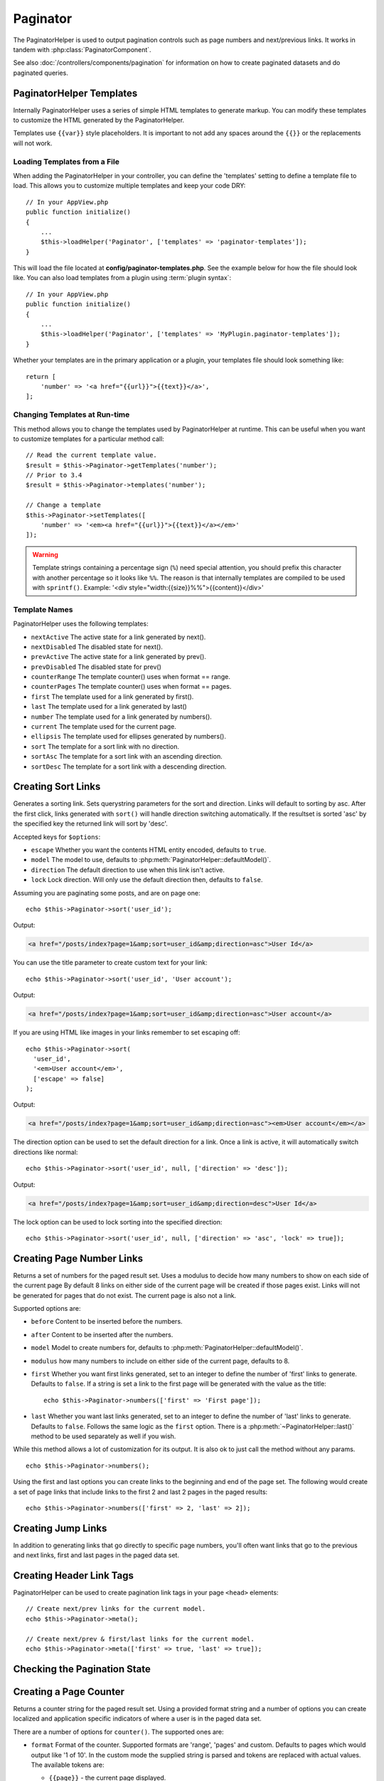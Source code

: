 Paginator
#########

.. php:namespace:: Cake\View\Helper

.. php:class:: PaginatorHelper(View $view, array $config = [])

The PaginatorHelper is used to output pagination controls such as page numbers
and next/previous links. It works in tandem with
:php:class:`PaginatorComponent`.

See also :doc:`/controllers/components/pagination` for information on how to
create paginated datasets and do paginated queries.

.. _paginator-templates:

PaginatorHelper Templates
=========================

Internally PaginatorHelper uses a series of simple HTML templates to generate
markup. You can modify these templates to customize the HTML generated by the
PaginatorHelper.

Templates use ``{{var}}`` style placeholders. It is important to not add any
spaces around the ``{{}}`` or the replacements will not work.

Loading Templates from a File
-----------------------------

When adding the PaginatorHelper in your controller, you can define the
'templates' setting to define a template file to load. This allows you to
customize multiple templates and keep your code DRY::

    // In your AppView.php
    public function initialize()
    {
        ...
        $this->loadHelper('Paginator', ['templates' => 'paginator-templates']);
    }

This will load the file located at **config/paginator-templates.php**. See the
example below for how the file should look like. You can also load templates
from a plugin using :term:`plugin syntax`::

    // In your AppView.php
    public function initialize()
    {
        ...
        $this->loadHelper('Paginator', ['templates' => 'MyPlugin.paginator-templates']);
    }

Whether your templates are in the primary application or a plugin, your
templates file should look something like::

    return [
        'number' => '<a href="{{url}}">{{text}}</a>',
    ];

Changing Templates at Run-time
------------------------------

.. php:method:: setTemplates($templates)

This method allows you to change the templates used by PaginatorHelper at
runtime. This can be useful when you want to customize templates for a
particular method call::

    // Read the current template value.
    $result = $this->Paginator->getTemplates('number');
    // Prior to 3.4
    $result = $this->Paginator->templates('number');

    // Change a template
    $this->Paginator->setTemplates([
        'number' => '<em><a href="{{url}}">{{text}}</a></em>'
    ]);

.. warning::

    Template strings containing a percentage sign (``%``) need special
    attention, you should prefix this character with another percentage so it
    looks like ``%%``. The reason is that internally templates are compiled to
    be used with ``sprintf()``.
    Example: '<div style="width:{{size}}%%">{{content}}</div>'

Template Names
--------------

PaginatorHelper uses the following templates:

- ``nextActive`` The active state for a link generated by next().
- ``nextDisabled`` The disabled state for next().
- ``prevActive`` The active state for a link generated by prev().
- ``prevDisabled`` The disabled state for prev()
- ``counterRange`` The template counter() uses when format == range.
- ``counterPages`` The template counter() uses when format == pages.
- ``first`` The template used for a link generated by first().
- ``last`` The template used for a link generated by last()
- ``number`` The template used for a link generated by numbers().
- ``current`` The template used for the current page.
- ``ellipsis`` The template used for ellipses generated by numbers().
- ``sort`` The template for a sort link with no direction.
- ``sortAsc`` The template for a sort link with an ascending direction.
- ``sortDesc`` The template for a sort link with a descending direction.

Creating Sort Links
===================

.. php:method:: sort($key, $title = null, $options = [])

    :param string $key: The name of the column that the recordset should be sorted.
    :param string $title: Title for the link. If $title is null, $key will be
        used converted to "Title Case" format and used as the title.
    :param array $options: Options for sorting link.

Generates a sorting link. Sets querystring parameters for the sort and
direction. Links will default to sorting by asc. After the first click, links
generated with ``sort()`` will handle direction switching automatically.  If the
resultset is sorted 'asc' by the specified key the returned link will sort by
'desc'.

Accepted keys for ``$options``:

* ``escape`` Whether you want the contents HTML entity encoded, defaults to
  ``true``.
* ``model`` The model to use, defaults to :php:meth:`PaginatorHelper::defaultModel()`.
* ``direction`` The default direction to use when this link isn't active.
* ``lock`` Lock direction. Will only use the default direction then, defaults to ``false``.

Assuming you are paginating some posts, and are on page one::

    echo $this->Paginator->sort('user_id');

Output:

.. code-block:: html

    <a href="/posts/index?page=1&amp;sort=user_id&amp;direction=asc">User Id</a>

You can use the title parameter to create custom text for your link::

    echo $this->Paginator->sort('user_id', 'User account');

Output:

.. code-block:: html

    <a href="/posts/index?page=1&amp;sort=user_id&amp;direction=asc">User account</a>

If you are using HTML like images in your links remember to set escaping off::

    echo $this->Paginator->sort(
      'user_id',
      '<em>User account</em>',
      ['escape' => false]
    );

Output:

.. code-block:: html

    <a href="/posts/index?page=1&amp;sort=user_id&amp;direction=asc"><em>User account</em></a>

The direction option can be used to set the default direction for a link. Once a
link is active, it will automatically switch directions like normal::

    echo $this->Paginator->sort('user_id', null, ['direction' => 'desc']);

Output:

.. code-block:: html

    <a href="/posts/index?page=1&amp;sort=user_id&amp;direction=desc">User Id</a>

The lock option can be used to lock sorting into the specified direction::

    echo $this->Paginator->sort('user_id', null, ['direction' => 'asc', 'lock' => true]);

.. php:method:: sortDir(string $model = null, mixed $options = [])

    Gets the current direction the recordset is sorted.

.. php:method:: sortKey(string $model = null, mixed $options = [])

    Gets the current key by which the recordset is sorted.

Creating Page Number Links
==========================

.. php:method:: numbers($options = [])

Returns a set of numbers for the paged result set. Uses a modulus to
decide how many numbers to show on each side of the current page  By default
8 links on either side of the current page will be created if those pages exist.
Links will not be generated for pages that do not exist. The current page is
also not a link.

Supported options are:

* ``before`` Content to be inserted before the numbers.
* ``after`` Content to be inserted after the numbers.
* ``model`` Model to create numbers for, defaults to
  :php:meth:`PaginatorHelper::defaultModel()`.
* ``modulus`` how many numbers to include on either side of the current page,
  defaults to 8.
* ``first`` Whether you want first links generated, set to an integer to
  define the number of 'first' links to generate. Defaults to ``false``. If a
  string is set a link to the first page will be generated with the value as the
  title::

      echo $this->Paginator->numbers(['first' => 'First page']);

* ``last`` Whether you want last links generated, set to an integer to define
  the number of 'last' links to generate. Defaults to ``false``. Follows the same
  logic as the ``first`` option. There is a
  :php:meth:`~PaginatorHelper::last()` method to be used separately as well if
  you wish.

While this method allows a lot of customization for its output. It is
also ok to just call the method without any params. ::

    echo $this->Paginator->numbers();

Using the first and last options you can create links to the beginning
and end of the page set. The following would create a set of page links that
include links to the first 2 and last 2 pages in the paged results::

    echo $this->Paginator->numbers(['first' => 2, 'last' => 2]);

Creating Jump Links
===================

In addition to generating links that go directly to specific page numbers,
you'll often want links that go to the previous and next links, first and last
pages in the paged data set.

.. php:method:: prev($title = '<< Previous', $options = [])

    :param string $title: Title for the link.
    :param mixed $options: Options for pagination link.

    Generates a link to the previous page in a set of paged records.

    ``$options`` supports the following keys:

    * ``escape`` Whether you want the contents HTML entity encoded,
      defaults to ``true``.
    * ``model`` The model to use, defaults to :php:meth:`PaginatorHelper::defaultModel()`.
    * ``disabledTitle`` The text to use when the link is disabled. Defaults to
      the ``$title`` parameter.

    A simple example would be::

        echo $this->Paginator->prev(' << ' . __('previous'));

    If you were currently on the second page of posts, you would get the following:

    .. code-block:: html

        <li class="prev">
            <a rel="prev" href="/posts/index?page=1&amp;sort=title&amp;order=desc">
                &lt;&lt; previous
            </a>
        </li>

    If there were no previous pages you would get:

    .. code-block:: html

        <li class="prev disabled"><span>&lt;&lt; previous</span></li>

    To change the templates used by this method see :ref:`paginator-templates`.

.. php:method:: next($title = 'Next >>', $options = [])

    This method is identical to :php:meth:`~PaginatorHelper::prev()` with a few exceptions. It
    creates links pointing to the next page instead of the previous one. It also
    uses ``next`` as the rel attribute value instead of ``prev``

.. php:method:: first($first = '<< first', $options = [])

    Returns a first or set of numbers for the first pages. If a string is given,
    then only a link to the first page with the provided text will be created::

        echo $this->Paginator->first('< first');

    The above creates a single link for the first page. Will output nothing if you
    are on the first page. You can also use an integer to indicate how many first
    paging links you want generated::

        echo $this->Paginator->first(3);

    The above will create links for the first 3 pages, once you get to the third or
    greater page. Prior to that nothing will be output.

    The options parameter accepts the following:

    - ``model`` The model to use defaults to :php:meth:`PaginatorHelper::defaultModel()`
    - ``escape`` Whether or not the text should be escaped. Set to ``false`` if your
      content contains HTML.

.. php:method:: last($last = 'last >>', $options = [])

    This method works very much like the :php:meth:`~PaginatorHelper::first()`
    method. It has a few differences though. It will not generate any links if you
    are on the last page for a string values of ``$last``. For an integer value of
    ``$last`` no links will be generated once the user is inside the range of last
    pages.

Creating Header Link Tags
=========================

PaginatorHelper can be used to create pagination link tags in your page
``<head>`` elements::

    // Create next/prev links for the current model.
    echo $this->Paginator->meta();

    // Create next/prev & first/last links for the current model.
    echo $this->Paginator->meta(['first' => true, 'last' => true]);

.. versionadded:: 3.4.0

    The ``first`` and ``last`` options were added in 3.4.0

Checking the Pagination State
=============================

.. php:method:: current(string $model = null)

    Gets the current page of the recordset for the given model::

        // Our URL is: http://example.com/comments/view/page:3
        echo $this->Paginator->current('Comment');
        // Output is 3

.. php:method:: hasNext(string $model = null)

    Returns ``true`` if the given result set is not at the last page.

.. php:method:: hasPrev(string $model = null)

    Returns ``true`` if the given result set is not at the first page.

.. php:method:: hasPage(string $model = null, integer $page = 1)

    Returns ``true`` if the given result set has the page number given by ``$page``.

.. php:method:: total(string $model = null)

    Returns the total number of pages for the provided model.

    .. versionadded:: 3.4.0

Creating a Page Counter
=======================

.. php:method:: counter($options = [])

Returns a counter string for the paged result set. Using a provided format
string and a number of options you can create localized and application
specific indicators of where a user is in the paged data set.

There are a number of options for ``counter()``. The supported ones are:

* ``format`` Format of the counter. Supported formats are 'range', 'pages'
  and custom. Defaults to pages which would output like '1 of 10'. In the
  custom mode the supplied string is parsed and tokens are replaced with
  actual values. The available tokens are:

  -  ``{{page}}`` - the current page displayed.
  -  ``{{pages}}`` - total number of pages.
  -  ``{{current}}`` - current number of records being shown.
  -  ``{{count}}`` - the total number of records in the result set.
  -  ``{{start}}`` - number of the first record being displayed.
  -  ``{{end}}`` - number of the last record being displayed.
  -  ``{{model}}`` - The pluralized human form of the model name.
     If your model was 'RecipePage', ``{{model}}`` would be 'recipe pages'.

  You could also supply only a string to the counter method using the tokens
  available. For example::

      echo $this->Paginator->counter(
          'Page {{page}} of {{pages}}, showing {{current}} records out of
           {{count}} total, starting on record {{start}}, ending on {{end}}'
      );

  Setting 'format' to range would output like '1 - 3 of 13'::

      echo $this->Paginator->counter([
          'format' => 'range'
      ]);

* ``model`` The name of the model being paginated, defaults to
  :php:meth:`PaginatorHelper::defaultModel()`. This is used in
  conjunction with the custom string on 'format' option.

Generating Pagination URLs
==========================

.. php:method:: generateUrl(array $options = [], $model = null, $full = false)

By default returns a full pagination URL string for use in non-standard contexts
(i.e. JavaScript). ::

    echo $this->Paginator->generateUrl(['sort' => 'title']);

Creating a Limit Selectbox Control
==================================

.. php:method:: limitControl(array $limits = [], $default = null, array $options = [])

Create a dropdown control that changes the ``limit`` query parameter::

    // Use the defaults.
    echo $this->Paginator->limitControl();

    // Define which limit options you want.
    echo $this->Paginator->limitControl([25 => 25, 50 => 50]);

    // Custom limits and set the selected option
    echo $this->Paginator->limitControl([25 => 25, 50 => 50], $user->perPage);

The generated form and control will automatically submit on change.

.. versionadded:: 3.5.0
    The ``limitControl()`` method was added in 3.5.0

Configuring Pagination Options
==============================

.. php:method:: options($options = [])

Sets all the options for the PaginatorHelper. Supported options are:

* ``url`` The URL of the paginating action. 'url' has a few sub options as well:

  -  ``sort`` The key that the records are sorted by.
  -  ``direction`` The direction of the sorting. Defaults to 'ASC'.
  -  ``page`` The page number to display.

  The above mentioned options can be used to force particular pages/directions.
  You can also append additional URL content into all URLs generated in the
  helper::

      $this->Paginator->options([
          'url' => [
              'sort' => 'email',
              'direction' => 'desc',
              'page' => 6,
              'lang' => 'en'
          ]
      ]);

  The above adds the ``en`` route parameter to all links the helper will
  generate. It will also create links with specific sort, direction and page
  values. By default PaginatorHelper will merge in all of the current passed
  arguments and query string parameters.

* ``escape`` Defines if the title field for links should be HTML escaped.
  Defaults to ``true``.

* ``model`` The name of the model being paginated, defaults to
  :php:meth:`PaginatorHelper::defaultModel()`.

Example Usage
=============

It's up to you to decide how to show records to the user, but most often this
will be done inside HTML tables. The examples below assume a tabular layout, but
the PaginatorHelper available in views doesn't always need to be restricted as
such.

See the details on
`PaginatorHelper <https://api.cakephp.org/3.x/class-Cake.View.Helper.PaginatorHelper.html>`_ in
the API. As mentioned, the PaginatorHelper also offers sorting features which
can be integrated into your table column headers:

.. code-block:: php

    <!-- src/Template/Posts/index.ctp -->
    <table>
        <tr>
            <th><?= $this->Paginator->sort('id', 'ID') ?></th>
            <th><?= $this->Paginator->sort('title', 'Title') ?></th>
        </tr>
           <?php foreach ($recipes as $recipe): ?>
        <tr>
            <td><?= $recipe->id ?> </td>
            <td><?= h($recipe->title) ?> </td>
        </tr>
        <?php endforeach; ?>
    </table>

The links output from the ``sort()`` method of the ``PaginatorHelper`` allow
users to click on table headers to toggle the sorting of the data by a given
field.

It is also possible to sort a column based on associations:

.. code-block:: php

    <table>
        <tr>
            <th><?= $this->Paginator->sort('title', 'Title') ?></th>
            <th><?= $this->Paginator->sort('Authors.name', 'Author') ?></th>
        </tr>
           <?php foreach ($recipes as $recipe): ?>
        <tr>
            <td><?= h($recipe->title) ?> </td>
            <td><?= h($recipe->name) ?> </td>
        </tr>
        <?php endforeach; ?>
    </table>

.. note::

    Sorting by columns in associated models requires setting these in the
    ``PaginationComponent::paginate`` property. Using the example above, the
    controller handling the pagination would need to set its ``sortWhitelist``
    key as follows:
    
    .. code-block:: php
    
        $this->paginate = [
            'sortWhitelist' => [
                'Posts.title',
                'Authors.name',
            ],
        ];
        
    For more information on using the ``sortWhitelist`` option, please see
    :doc:`controllers/components/pagination.html#control-which-fields-used-for-ordering`

The final ingredient to pagination display in views is the addition of page
navigation, also supplied by the PaginationHelper::

    // Shows the page numbers
    <?= $this->Paginator->numbers() ?>

    // Shows the next and previous links
    <?= $this->Paginator->prev('« Previous') ?>
    <?= $this->Paginator->next('Next »') ?>

    // Prints X of Y, where X is current page and Y is number of pages
    <?= $this->Paginator->counter() ?>

The wording output by the counter() method can also be customized using special
markers::

    <?= $this->Paginator->counter([
        'format' => 'Page {{page}} of {{pages}}, showing {{current}} records out of
                 {{count}} total, starting on record {{start}}, ending on {{end}}'
    ]) ?>

.. _paginator-helper-multiple:

Paginating Multiple Results
===========================

If you are :ref:`paginating multiple queries <paginating-multiple-queries>`
you'll need to set the ``model`` option when generating pagination related
elements. You can either use the ``model`` option on every method call you make
to ``PaginatorHelper``, or use ``options()`` to set the default model::

    // Pass the model option
    echo $this->Paginator->sort('title', ['model' => 'Articles']);

    // Set the default model.
    $this->Paginator->options(['model' => 'Articles']);
    echo $this->Paginator->sort('title');

By using the ``model`` option, ``PaginatorHelper`` will automatically use the
``scope`` defined in when the query was paginated.

.. versionadded:: 3.3.0
    Multiple Pagination was added in 3.3.0

.. meta::
    :title lang=en: PaginatorHelper
    :description lang=en: The PaginatorHelper is used to output pagination controls such as page numbers and next/previous links.
    :keywords lang=en: paginator helper,pagination,sort,page number links,pagination in views,prev link,next link,last link,first link,page counter
